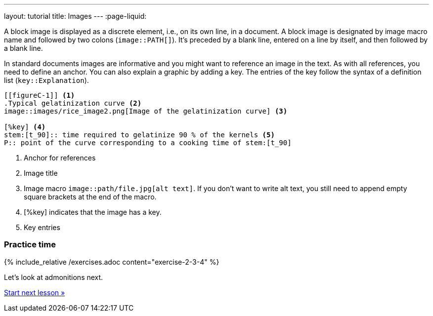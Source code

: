 ---
layout: tutorial
title: Images
---
:page-liquid:
//include::/author/topics/blocks/images.adoc[tag=tutorial]

A block image is displayed as a discrete element, i.e., on its own line, in a document. A block image is designated by image macro name and followed by two colons (`image::PATH[]`). It’s preceded by a blank line, entered on a line by itself, and then followed by a blank line.

In standard documents images are informative and you might want to reference an image in the text. As with all references, you need to define an anchor. You can also explain a graphic by adding a key. The entries of the key follow the syntax of a definition list (`key::Explanation`).

[source, AsciiDoc]
----
[[figureC-1]] <1>
.Typical gelatinization curve <2>
image::images/rice_image2.png[Image of the gelatinization curve] <3>

[%key] <4>
stem:[t_90]:: time required to gelatinize 90 % of the kernels <5>
P:: point of the curve corresponding to a cooking time of stem:[t_90]
----
<1> Anchor for references
<2> Image title
<3> Image macro `image::path/file.jpg[alt text]`. If you don’t want to write alt text, you still need to append empty square brackets at the end of the macro. 
<4> [%key] indicates that the image has a key.
<5> Key entries

=== Practice time

{% include_relative /exercises.adoc content="exercise-2-3-4" %}

Let’s look at admonitions next.

+++
<div class="cta tutorial"><a class="button" href="/tutorial/lessons/lesson-2-3-5/">Start next lesson »</a></div>
+++